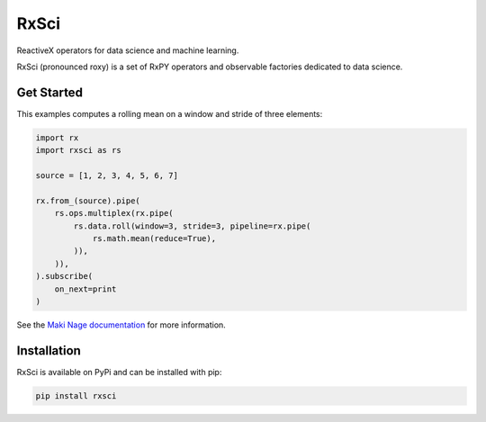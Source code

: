 =======================
|makinage-logo| RxSci
=======================

.. |makinage-logo| image:: https://github.com/maki-nage/makinage/raw/master/asset/makinage_logo.png

.. image:: https://badge.fury.io/py/rxsci.svg
    :target: https://badge.fury.io/py/rxsci

.. image:: https://github.com/maki-nage/rxsci/workflows/Python%20package/badge.svg
    :target: https://github.com/maki-nage/rxsci/actions?query=workflow%3A%22Python+package%22
    :alt: Github WorkFlows

.. image:: https://github.com/maki-nage/rxsci/raw/master/asset/docs_download.svg
    :target: https://www.makinage.org/doc/rxsci/latest/index.html
    :alt: Documentation


ReactiveX operators for data science and machine learning.

RxSci (pronounced roxy) is a set of RxPY operators and observable factories
dedicated to data science.

Get Started
============

This examples computes a rolling mean on a window and stride of three elements:

.. code:: Python

    import rx
    import rxsci as rs

    source = [1, 2, 3, 4, 5, 6, 7]

    rx.from_(source).pipe(
        rs.ops.multiplex(rx.pipe(
            rs.data.roll(window=3, stride=3, pipeline=rx.pipe(
                rs.math.mean(reduce=True),
            )),
        )),
    ).subscribe(
        on_next=print
    )


See the
`Maki Nage documentation <https://www.makinage.org/doc/makinage-book/latest/index.html>`_
for more information.

Installation
=============

RxSci is available on PyPi and can be installed with pip:

.. code:: console

    pip install rxsci
